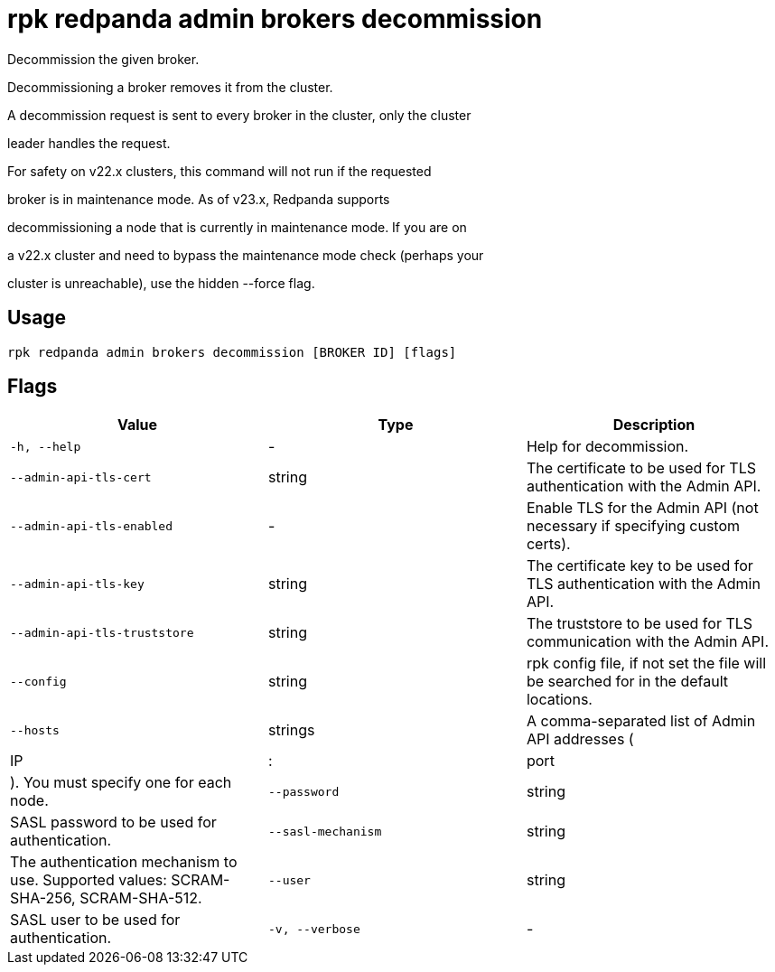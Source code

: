 = rpk redpanda admin brokers decommission
:description: rpk redpanda admin brokers decommission

Decommission the given broker.

Decommissioning a broker removes it from the cluster.

A decommission request is sent to every broker in the cluster, only the cluster
leader handles the request.

For safety on v22.x clusters, this command will not run if the requested 
broker is in maintenance mode. As of v23.x, Redpanda supports 
decommissioning a node that is currently in maintenance mode. If you are on 
a v22.x cluster and need to bypass the maintenance mode check (perhaps your 
cluster is unreachable), use the hidden --force flag.

== Usage

[,bash]
----
rpk redpanda admin brokers decommission [BROKER ID] [flags]
----

== Flags

[cols="1m,1a,2a]
|===
|*Value* |*Type* |*Description*

|`-h, --help` |- |Help for decommission.

|`--admin-api-tls-cert` |string |The certificate to be used for TLS authentication with the Admin API.

|`--admin-api-tls-enabled` |- |Enable TLS for the Admin API (not necessary if specifying custom certs).

|`--admin-api-tls-key` |string |The certificate key to be used for TLS authentication with the Admin API.

|`--admin-api-tls-truststore` |string |The truststore to be used for TLS communication with the Admin API.

|`--config` |string |rpk config file, if not set the file will be searched for in the default locations.

|`--hosts` |strings |A comma-separated list of Admin API addresses (|IP|:|port|). You must specify one for each node.

|`--password` |string |SASL password to be used for authentication.

|`--sasl-mechanism` |string |The authentication mechanism to use. Supported values: SCRAM-SHA-256, SCRAM-SHA-512.

|`--user` |string |SASL user to be used for authentication.

|`-v, --verbose` |- |Enable verbose logging (default: false).
|===